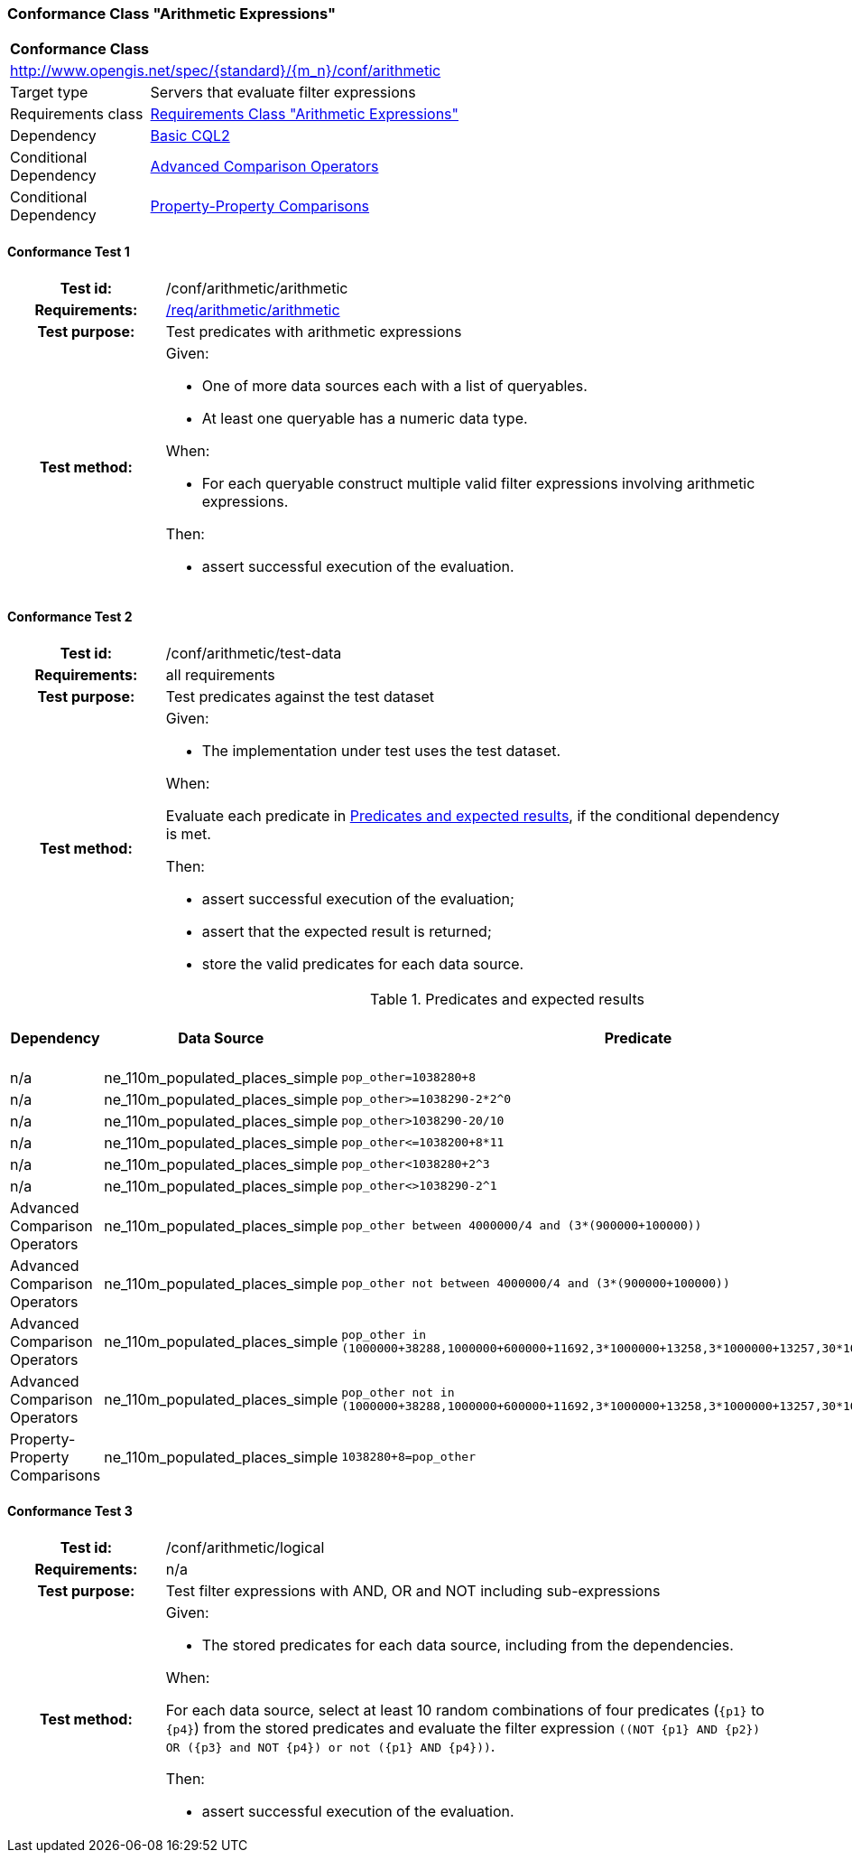 === Conformance Class "Arithmetic Expressions"

:conf-class: arithmetic
[[conf_arithmetic]]
[cols="1,4a",width="90%"]
|===
2+|*Conformance Class*
2+|http://www.opengis.net/spec/{standard}/{m_n}/conf/{conf-class}
|Target type |Servers that evaluate filter expressions
|Requirements class |<<rc_arithmetic,Requirements Class "Arithmetic Expressions">>
|Dependency |<<conf_basic-cql2,Basic CQL2>>
|Conditional Dependency |<<conf_advanced-comparison-operators,Advanced Comparison Operators>>
|Conditional Dependency |<<conf_property-property,Property-Property Comparisons>>
|===

:conf-test: arithmetic
==== Conformance Test {counter:test-id}
[cols=">20h,<80a",width="100%"]
|===
|Test id: | /conf/{conf-class}/{conf-test}
|Requirements: | <<req_{conf-class}_arithmetic,/req/{conf-class}/arithmetic>>
|Test purpose: | Test predicates with arithmetic expressions
|Test method: | 
Given:

* One of more data sources each with a list of queryables.
* At least one queryable has a numeric data type.

When:

* For each queryable construct multiple valid filter expressions involving arithmetic expressions.

Then:

* assert successful execution of the evaluation.
|===

:conf-test: test-data
==== Conformance Test {counter:test-id}
[cols=">20h,<80a",width="100%"]
|===
|Test id: | /conf/{conf-class}/{conf-test}
|Requirements: | all requirements
|Test purpose: | Test predicates against the test dataset
|Test method: | 
Given:

* The implementation under test uses the test dataset.

When:

Evaluate each predicate in <<test-data-predicates-arithmetic>>, if the conditional dependency is met.

Then:

* assert successful execution of the evaluation;
* assert that the expected result is returned;
* store the valid predicates for each data source.
|===

[[test-data-predicates-arithmetic]]
.Predicates and expected results
[width="100%",cols="4",options="header"]
|===
|Dependency |Data Source |Predicate |Expected number of items
|n/a |ne_110m_populated_places_simple |`pop_other=1038280+8` |1
|n/a |ne_110m_populated_places_simple |`pop_other>=1038290-2*2^0` |123
|n/a |ne_110m_populated_places_simple |`pop_other>1038290-20/10` |122
|n/a |ne_110m_populated_places_simple |`pop_other\<=1038200+8*11` |121
|n/a |ne_110m_populated_places_simple |`pop_other<1038280+2^3` |120
|n/a |ne_110m_populated_places_simple |`pop_other<>1038290-2^1` |242
|Advanced Comparison Operators |ne_110m_populated_places_simple |`pop_other between 4000000/4 and (3*(900000+100000))` |75
|Advanced Comparison Operators |ne_110m_populated_places_simple |`pop_other not between 4000000/4 and (3*(900000+100000))` |168
|Advanced Comparison Operators |ne_110m_populated_places_simple |`pop_other in (1000000+38288,1000000+600000+11692,3*1000000+13258,3*1000000+13257,30*100000+13259)` |3
|Advanced Comparison Operators |ne_110m_populated_places_simple |`pop_other not in (1000000+38288,1000000+600000+11692,3*1000000+13258,3*1000000+13257,30*100000+13259)` |240
|Property-Property Comparisons |ne_110m_populated_places_simple |`1038280+8=pop_other` |1
|===


:conf-test: logical
==== Conformance Test {counter:test-id}
[cols=">20h,<80a",width="100%"]
|===
|Test id: | /conf/{conf-class}/{conf-test}
|Requirements: | n/a
|Test purpose: | Test filter expressions with AND, OR and NOT including sub-expressions
|Test method: | 
Given:

* The stored predicates for each data source, including from the dependencies.

When:

For each data source, select at least 10 random combinations of four predicates (`{p1}` to `{p4}`) from the stored predicates and evaluate the filter expression `\((NOT {p1} AND {p2}) OR ({p3} and NOT {p4}) or not ({p1} AND {p4}))`.

Then:

* assert successful execution of the evaluation.
|===
